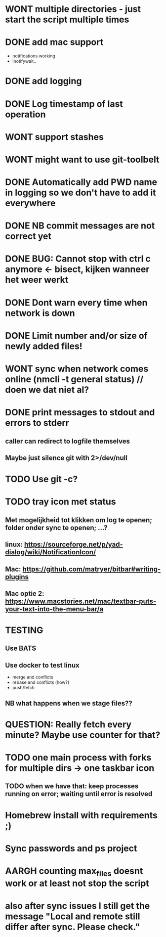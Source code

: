 * WONT multiple directories - just start the script multiple times
* DONE add mac support
- notifications working
- inotifywait..
* DONE add logging
* DONE Log timestamp of last operation
* WONT support stashes
* WONT might want to use git-toolbelt
* DONE Automatically add PWD name in logging so we don't have to add it everywhere
* DONE NB commit messages are not correct yet
* DONE BUG: Cannot stop with ctrl c anymore <- bisect, kijken wanneer het weer werkt
* DONE Dont warn every time when network is down
* DONE Limit number and/or size of newly added files!
* WONT sync when network comes online (nmcli -t general status) // doen we dat niet al?
* DONE print messages to stdout and errors to stderr
** caller can redirect to logfile themselves
** Maybe just silence git with 2>/dev/null
* TODO Use git -c?
* TODO tray icon met status
** Met mogelijkheid tot klikken om log te openen; folder onder sync te openen; ...?
** linux: https://sourceforge.net/p/yad-dialog/wiki/NotificationIcon/
** Mac:  https://github.com/matryer/bitbar#writing-plugins
** Mac optie 2: https://www.macstories.net/mac/textbar-puts-your-text-into-the-menu-bar/a
* TESTING
** Use BATS
** Use docker to test linux
- merge and conflicts
- rebase and conflicts (how?)
- push/fetch
** NB what happens when we stage files??
* QUESTION: Really fetch every minute? Maybe use counter for that?
* TODO one main process with forks for multiple dirs -> one taskbar icon
** TODO when we have that: keep processes running on error; waiting until error is resolved
* Homebrew install with requirements ;)
* Sync passwords and ps project
* AARGH counting max_files doesnt work or at least not stop the script
* also after sync issues I still get the message "Local and remote still differ after sync. Please check."
